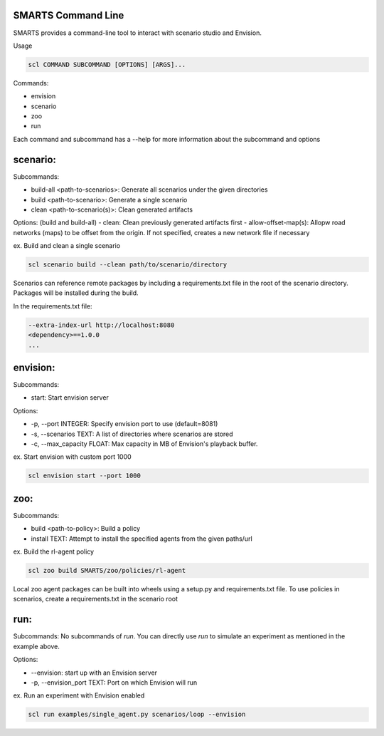 SMARTS Command Line 
====================

SMARTS provides a command-line tool to interact with scenario studio and Envision.

Usage

.. code-block:: bash

    scl COMMAND SUBCOMMAND [OPTIONS] [ARGS]...

Commands:

- envision
- scenario
- zoo
- run

Each command and subcommand has a --help for more information about the subcommand and options


scenario:
==========

Subcommands:

- build-all <path-to-scenarios>: Generate all scenarios under the given directories
- build <path-to-scenario>: Generate a single scenario
- clean <path-to-scenario(s)>: Clean generated artifacts 

Options: (build and build-all)
- clean: Clean previously generated artifacts first
- allow-offset-map(s): Allopw road networks (maps) to be offset from the origin. If not specified,
creates a new network file if necessary

ex. Build and clean a single scenario

.. code-block:: bash

    scl scenario build --clean path/to/scenario/directory

Scenarios can reference remote packages by including a requirements.txt file in the root of the scenario directory.
Packages will be installed during the build.

In the requirements.txt file:

.. code-block:: bash

    --extra-index-url http://localhost:8080
    <dependency>==1.0.0
    ...


envision:
==========

Subcommands:

- start: Start envision server

Options:

- -p, --port INTEGER: Specify envision port to use (default=8081)
- -s, --scenarios TEXT: A list of directories where scenarios are stored
- -c, --max_capacity FLOAT: Max capacity in MB of Envision's playback buffer.

ex. Start envision with custom port 1000

.. code-block:: bash

    scl envision start --port 1000


zoo:
=====

Subcommands:

- build <path-to-policy>: Build a policy
- install TEXT: Attempt to install the specified agents from the given paths/url

ex. Build the rl-agent policy

.. code-block:: bash

    scl zoo build SMARTS/zoo/policies/rl-agent

Local zoo agent packages can be built into wheels using a setup.py and requirements.txt file.
To use policies in scenarios, create a requirements.txt in the scenario root

.. code-block:: bash
    --extra-index-url http://localhost:8080
    rl-agent==1.0.0


run:
=====

Subcommands:
No subcommands of `run`. You can directly use `run` to simulate an experiment as mentioned in the example above.

Options:

- --envision: start up with an Envision server
- -p, --envision_port TEXT: Port on which Envision will run

ex. Run an experiment with Envision enabled

.. code-block:: bash

    scl run examples/single_agent.py scenarios/loop --envision